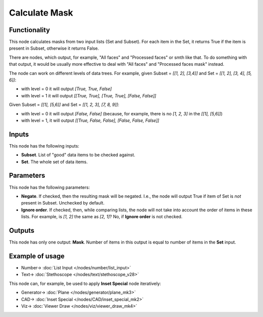 Calculate Mask
==============

.. image:: https://user-images.githubusercontent.com/14288520/188239156-763c7489-c590-4781-a643-6337ad71a60a.png
  :target: https://user-images.githubusercontent.com/14288520/188239156-763c7489-c590-4781-a643-6337ad71a60a.png

Functionality
-------------

This node calculates masks from two input lists (Set and Subset). For each item
in the Set, it returns True if the item is present in Subset, otherwise it
returns False.

There are nodes, which output, for example, "All faces" and "Processed faces"
or smth like that. To do something with that output, it would be usually more
effective to deal with "All faces" and "Processed faces mask" instead.

The node can work on different levels of data trees. For example, given Subset
= `[[1, 2], [3,4]]` and Set = `[[1, 2], [3, 4], [5, 6]]`:

*   with level = 0 it will output `[True, True, False]`
*   with level = 1 it will output `[[True, True], [True, True], [False, False]]`

Given Subset = `[[1], [5,6]]` and Set = `[[1, 2, 3], [7, 8, 9]]`:

* with level = 0 it will output `[False, False]` (because, for example, there
  is no `[1, 2, 3]` in the `[[1], [5,6]]`)
* with level = 1, it will output `[[True, False, False], [False, False, False]]`

Inputs
------

This node has the following inputs:

* **Subset**. List of "good" data items to be checked against.
* **Set**. The whole set of data items.

Parameters
----------

This node has the following parameters:

* **Negate**. If checked, then the resulting mask will be negated. I.e., the
  node will output True if item of Set is *not* present in Subset. Unchecked by
  default.
* **Ignore order**. If checked, then, while comparing lists, the node will not
  take into account the order of items in these lists. For example, is `[1, 2]`
  the same as `[2, 1]`? No, if **Ignore order** is not checked.

Outputs
-------

This node has only one output: **Mask**. Number of items in this output is
equal to number of items in the **Set** input.

Example of usage
----------------

.. image:: https://user-images.githubusercontent.com/14288520/188239166-059d2c9c-3be4-4bb5-887f-dd8b004e6ad2.png
  :target: https://user-images.githubusercontent.com/14288520/188239166-059d2c9c-3be4-4bb5-887f-dd8b004e6ad2.png

* Number-> :doc:`List Input </nodes/number/list_input>`
* Text-> :doc:`Stethoscope </nodes/text/stethoscope_v28>`

This node can, for example, be used to apply **Inset Special** node iteratively:

.. image:: https://user-images.githubusercontent.com/284644/58757902-82715a00-852d-11e9-9288-369607f5229d.png
  :target: https://user-images.githubusercontent.com/284644/58757902-82715a00-852d-11e9-9288-369607f5229d.png

* Generator-> :doc:`Plane </nodes/generator/plane_mk3>`
* CAD-> :doc:`Inset Special </nodes/CAD/inset_special_mk2>`
* Viz-> :doc:`Viewer Draw </nodes/viz/viewer_draw_mk4>`


